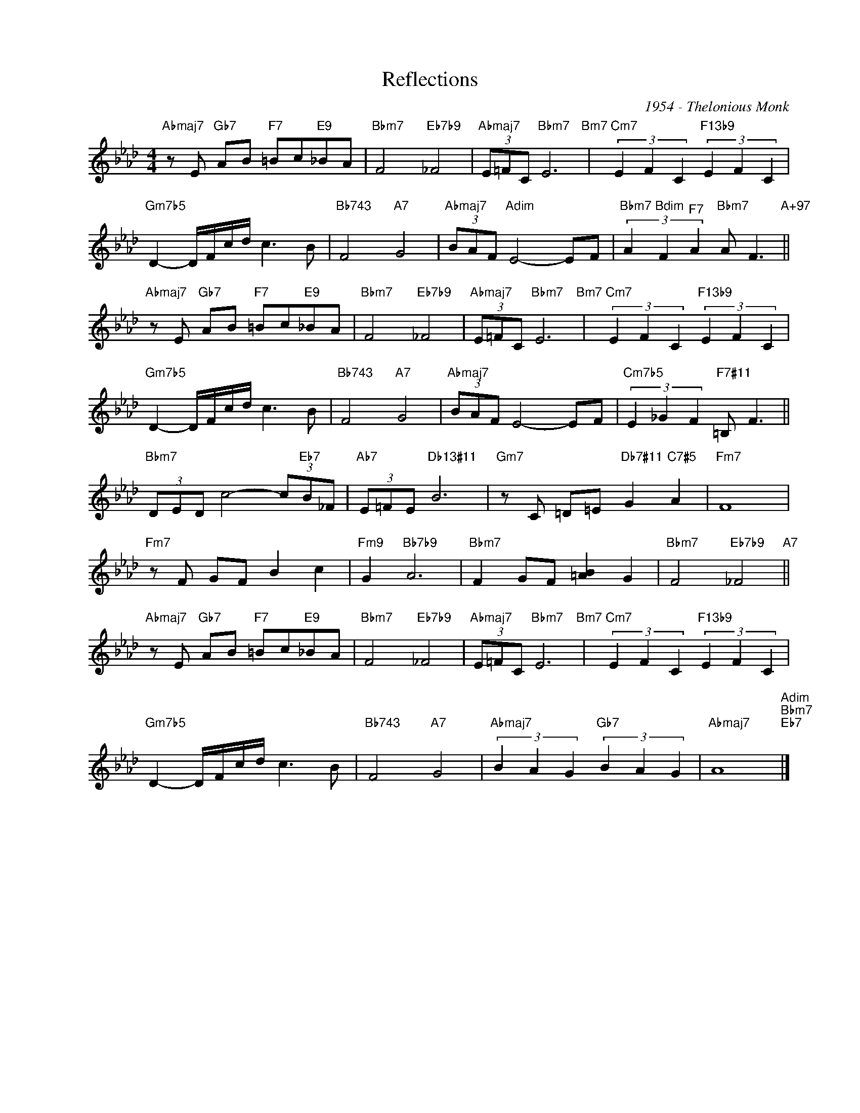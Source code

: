 X:1
T:Reflections
C:1954 - Thelonious Monk
Z:www.realbook.site
L:1/8
M:4/4
I:linebreak $
K:Ab
V:1 treble nm=" " snm=" "
V:1
"Abmaj7" z E"Gb7" AB"F7" =Bc"E9"_BA |"Bbm7" F4"Eb7b9" _F4 |"Abmaj7" (3E=FC"Bbm7" E6"Bm7" | %3
"Cm7" (3E2 F2 C2"F13b9" (3E2 F2 C2 |$"Gm7b5" D2- D/F/c/d/ c3 B |"Bb743" F4"A7" G4 | %6
"Abmaj7" (3BAF"Adim" E4- EF |"Bbm7" (3A2"Bdim" F2"^F7" A2"Bbm7" A F3"A+97" ||$ %8
"Abmaj7" z E"Gb7" AB"F7" =Bc"E9"_BA |"Bbm7" F4"Eb7b9" _F4 |"Abmaj7" (3E=FC"Bbm7" E6"Bm7" | %11
"Cm7" (3E2 F2 C2"F13b9" (3E2 F2 C2 |$"Gm7b5" D2- D/F/c/d/ c3 B |"Bb743" F4"A7" G4 | %14
"Abmaj7" (3BAF E4- EF |"Cm7b5" (3E2 _G2 F2"F7#11" =B, F3 ||$"Bbm7" (3DED c4- (3c"Eb7"B_F | %17
"Ab7" (3E=FE"Db13#11" B6 |"Gm7" z C =D=E"Db7#11" G2"C7#5" A2 |"Fm7" F8 |$"Fm7" z F GF B2 c2 | %21
"Fm9" G2"Bb7b9" A6 |"Bbm7" F2 GF [=AB]2 G2 |"Bbm7" F4"Eb7b9" _F4"A7" ||$ %24
"Abmaj7" z E"Gb7" AB"F7" =Bc"E9"_BA |"Bbm7" F4"Eb7b9" _F4 |"Abmaj7" (3E=FC"Bbm7" E6"Bm7" | %27
"Cm7" (3E2 F2 C2"F13b9" (3E2 F2 C2 |$"Gm7b5" D2- D/F/c/d/ c3 B |"Bb743" F4"A7" G4 | %30
"Abmaj7" (3B2 A2 G2"Gb7" (3B2 A2 G2 |"Abmaj7" A8"Adim""Bbm7""Eb7" |] %32

